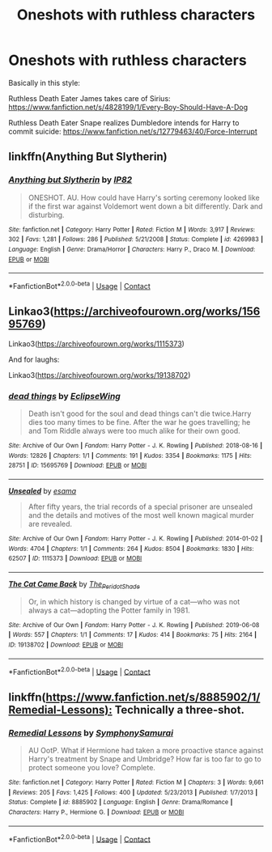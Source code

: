 #+TITLE: Oneshots with ruthless characters

* Oneshots with ruthless characters
:PROPERTIES:
:Author: Aardwarkthe2nd
:Score: 6
:DateUnix: 1609167456.0
:DateShort: 2020-Dec-28
:FlairText: Request
:END:
Basically in this style:

Ruthless Death Eater James takes care of Sirius: [[https://www.fanfiction.net/s/4828199/1/Every-Boy-Should-Have-A-Dog]]

Ruthless Death Eater Snape realizes Dumbledore intends for Harry to commit suicide: [[https://www.fanfiction.net/s/12779463/40/Force-Interrupt]]


** linkffn(Anything But Slytherin)
:PROPERTIES:
:Author: Bleepbloopbotz2
:Score: 10
:DateUnix: 1609168460.0
:DateShort: 2020-Dec-28
:END:

*** [[https://www.fanfiction.net/s/4269983/1/][*/Anything but Slytherin/*]] by [[https://www.fanfiction.net/u/888655/IP82][/IP82/]]

#+begin_quote
  ONESHOT. AU. How could have Harry's sorting ceremony looked like if the first war against Voldemort went down a bit differently. Dark and disturbing.
#+end_quote

^{/Site/:} ^{fanfiction.net} ^{*|*} ^{/Category/:} ^{Harry} ^{Potter} ^{*|*} ^{/Rated/:} ^{Fiction} ^{M} ^{*|*} ^{/Words/:} ^{3,917} ^{*|*} ^{/Reviews/:} ^{302} ^{*|*} ^{/Favs/:} ^{1,281} ^{*|*} ^{/Follows/:} ^{286} ^{*|*} ^{/Published/:} ^{5/21/2008} ^{*|*} ^{/Status/:} ^{Complete} ^{*|*} ^{/id/:} ^{4269983} ^{*|*} ^{/Language/:} ^{English} ^{*|*} ^{/Genre/:} ^{Drama/Horror} ^{*|*} ^{/Characters/:} ^{Harry} ^{P.,} ^{Draco} ^{M.} ^{*|*} ^{/Download/:} ^{[[http://www.ff2ebook.com/old/ffn-bot/index.php?id=4269983&source=ff&filetype=epub][EPUB]]} ^{or} ^{[[http://www.ff2ebook.com/old/ffn-bot/index.php?id=4269983&source=ff&filetype=mobi][MOBI]]}

--------------

*FanfictionBot*^{2.0.0-beta} | [[https://github.com/FanfictionBot/reddit-ffn-bot/wiki/Usage][Usage]] | [[https://www.reddit.com/message/compose?to=tusing][Contact]]
:PROPERTIES:
:Author: FanfictionBot
:Score: 3
:DateUnix: 1609168483.0
:DateShort: 2020-Dec-28
:END:


** Linkao3([[https://archiveofourown.org/works/15695769]])

Linkao3([[https://archiveofourown.org/works/1115373]])

And for laughs:

Linkao3([[https://archiveofourown.org/works/19138702]])
:PROPERTIES:
:Author: darlingnicky
:Score: 2
:DateUnix: 1609205169.0
:DateShort: 2020-Dec-29
:END:

*** [[https://archiveofourown.org/works/15695769][*/dead things/*]] by [[https://www.archiveofourown.org/users/EclipseWing/pseuds/EclipseWing][/EclipseWing/]]

#+begin_quote
  Death isn't good for the soul and dead things can't die twice.Harry dies too many times to be fine. After the war he goes travelling; he and Tom Riddle always were too much alike for their own good.
#+end_quote

^{/Site/:} ^{Archive} ^{of} ^{Our} ^{Own} ^{*|*} ^{/Fandom/:} ^{Harry} ^{Potter} ^{-} ^{J.} ^{K.} ^{Rowling} ^{*|*} ^{/Published/:} ^{2018-08-16} ^{*|*} ^{/Words/:} ^{12826} ^{*|*} ^{/Chapters/:} ^{1/1} ^{*|*} ^{/Comments/:} ^{191} ^{*|*} ^{/Kudos/:} ^{3354} ^{*|*} ^{/Bookmarks/:} ^{1175} ^{*|*} ^{/Hits/:} ^{28751} ^{*|*} ^{/ID/:} ^{15695769} ^{*|*} ^{/Download/:} ^{[[https://archiveofourown.org/downloads/15695769/dead%20things.epub?updated_at=1607645611][EPUB]]} ^{or} ^{[[https://archiveofourown.org/downloads/15695769/dead%20things.mobi?updated_at=1607645611][MOBI]]}

--------------

[[https://archiveofourown.org/works/1115373][*/Unsealed/*]] by [[https://www.archiveofourown.org/users/esama/pseuds/esama][/esama/]]

#+begin_quote
  After fifty years, the trial records of a special prisoner are unsealed and the details and motives of the most well known magical murder are revealed.
#+end_quote

^{/Site/:} ^{Archive} ^{of} ^{Our} ^{Own} ^{*|*} ^{/Fandom/:} ^{Harry} ^{Potter} ^{-} ^{J.} ^{K.} ^{Rowling} ^{*|*} ^{/Published/:} ^{2014-01-02} ^{*|*} ^{/Words/:} ^{4704} ^{*|*} ^{/Chapters/:} ^{1/1} ^{*|*} ^{/Comments/:} ^{264} ^{*|*} ^{/Kudos/:} ^{8504} ^{*|*} ^{/Bookmarks/:} ^{1830} ^{*|*} ^{/Hits/:} ^{62507} ^{*|*} ^{/ID/:} ^{1115373} ^{*|*} ^{/Download/:} ^{[[https://archiveofourown.org/downloads/1115373/Unsealed.epub?updated_at=1607996971][EPUB]]} ^{or} ^{[[https://archiveofourown.org/downloads/1115373/Unsealed.mobi?updated_at=1607996971][MOBI]]}

--------------

[[https://archiveofourown.org/works/19138702][*/The Cat Came Back/*]] by [[https://www.archiveofourown.org/users/The_Peridot_Shade/pseuds/The_Peridot_Shade][/The_Peridot_Shade/]]

#+begin_quote
  Or, in which history is changed by virtue of a cat---who was not always a cat---adopting the Potter family in 1981.
#+end_quote

^{/Site/:} ^{Archive} ^{of} ^{Our} ^{Own} ^{*|*} ^{/Fandom/:} ^{Harry} ^{Potter} ^{-} ^{J.} ^{K.} ^{Rowling} ^{*|*} ^{/Published/:} ^{2019-06-08} ^{*|*} ^{/Words/:} ^{557} ^{*|*} ^{/Chapters/:} ^{1/1} ^{*|*} ^{/Comments/:} ^{17} ^{*|*} ^{/Kudos/:} ^{414} ^{*|*} ^{/Bookmarks/:} ^{75} ^{*|*} ^{/Hits/:} ^{2164} ^{*|*} ^{/ID/:} ^{19138702} ^{*|*} ^{/Download/:} ^{[[https://archiveofourown.org/downloads/19138702/The%20Cat%20Came%20Back.epub?updated_at=1560005440][EPUB]]} ^{or} ^{[[https://archiveofourown.org/downloads/19138702/The%20Cat%20Came%20Back.mobi?updated_at=1560005440][MOBI]]}

--------------

*FanfictionBot*^{2.0.0-beta} | [[https://github.com/FanfictionBot/reddit-ffn-bot/wiki/Usage][Usage]] | [[https://www.reddit.com/message/compose?to=tusing][Contact]]
:PROPERTIES:
:Author: FanfictionBot
:Score: 1
:DateUnix: 1609205188.0
:DateShort: 2020-Dec-29
:END:


** linkffn([[https://www.fanfiction.net/s/8885902/1/Remedial-Lessons):]] Technically a three-shot.
:PROPERTIES:
:Author: turbinicarpus
:Score: 1
:DateUnix: 1609281575.0
:DateShort: 2020-Dec-30
:END:

*** [[https://www.fanfiction.net/s/8885902/1/][*/Remedial Lessons/*]] by [[https://www.fanfiction.net/u/3517135/SymphonySamurai][/SymphonySamurai/]]

#+begin_quote
  AU OotP. What if Hermione had taken a more proactive stance against Harry's treatment by Snape and Umbridge? How far is too far to go to protect someone you love? Complete.
#+end_quote

^{/Site/:} ^{fanfiction.net} ^{*|*} ^{/Category/:} ^{Harry} ^{Potter} ^{*|*} ^{/Rated/:} ^{Fiction} ^{M} ^{*|*} ^{/Chapters/:} ^{3} ^{*|*} ^{/Words/:} ^{9,661} ^{*|*} ^{/Reviews/:} ^{205} ^{*|*} ^{/Favs/:} ^{1,425} ^{*|*} ^{/Follows/:} ^{400} ^{*|*} ^{/Updated/:} ^{5/23/2013} ^{*|*} ^{/Published/:} ^{1/7/2013} ^{*|*} ^{/Status/:} ^{Complete} ^{*|*} ^{/id/:} ^{8885902} ^{*|*} ^{/Language/:} ^{English} ^{*|*} ^{/Genre/:} ^{Drama/Romance} ^{*|*} ^{/Characters/:} ^{Harry} ^{P.,} ^{Hermione} ^{G.} ^{*|*} ^{/Download/:} ^{[[http://www.ff2ebook.com/old/ffn-bot/index.php?id=8885902&source=ff&filetype=epub][EPUB]]} ^{or} ^{[[http://www.ff2ebook.com/old/ffn-bot/index.php?id=8885902&source=ff&filetype=mobi][MOBI]]}

--------------

*FanfictionBot*^{2.0.0-beta} | [[https://github.com/FanfictionBot/reddit-ffn-bot/wiki/Usage][Usage]] | [[https://www.reddit.com/message/compose?to=tusing][Contact]]
:PROPERTIES:
:Author: FanfictionBot
:Score: 1
:DateUnix: 1609281593.0
:DateShort: 2020-Dec-30
:END:
